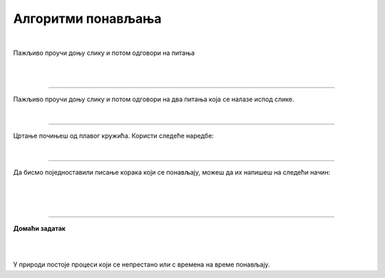 Алгоритми понављања
===================

.. infonote::

 .. image:: ../../_images/robot31.png
    :height: 120
    :align: left

 Када урадиш све задатке и одговориш на сва питања у лекцији моћи ћеш да анализираш 
 једноставан познати поступак који садржи понављања одређених радњи и представиш их 
 алгоритамски.

|

Пажљиво проучи доњу слику и потом одговори на питања 

|

.. image:: ../../_images/zaba.png
    :width: 600
    :align: center


.. mchoice:: lokvanj
    :answer_a: Детелина.
    :feedback_a: Нетачно.    
    :answer_b: Локвањ.
    :feedback_b: Браво! Локвањ је тачан одговор.
    :answer_c: Трава.
    :feedback_c: Нетачно.
    :correct: b 

    Како се зове лист на који жабац треба да скочи да би прескочио реку?  




.. fillintheblank:: f328b

    Колико пута жабац треба да скочи да би прешао реку? |blank|

    - :^\s*[Шш]ест|6|[Šš]est\s*$: Одговор је тачан.
      :x: Одговор није тачан.

|

.. image:: ../../_images/skolice.png
    :width: 600
    :align: center

.. fillintheblank:: f328c

    Колико најмање пута дечак треба да скочи на једну ногу да би дошао до броја 4? Упиши тачан број. |blank|

    - :^\s*[Тт]ри|3|[Tt]ri\s*$: Одговор је тачан.
      :x: Одговор није тачан.

.. fillintheblank:: f328d

    Погледај поново горњу слику и напиши тачан број колико пута дечак треба да скочи на једну ногу да би дошао до броја 7? |blank|

    - :^\s*[Пп]ет|5|[Pp]et\s*$: Одговор је тачан. Браво!
      :x: Одговор није тачан.

-----------------

Пажљиво проучи доњу слику и потом одговори на два питања која се налазе испод слике.

|


.. image:: ../../_images/pravougaonik.png
    :width: 350
    :align: center


.. fillintheblank:: f328е

    Како се зове светло плави геометријски облик приказан на слици? 
    
    Напиши свој одговор тако да сва слова буду мала написана ћирилицом |blank|

    - :^\s*[Пп]равоугаоник|[Pp]ravougaonik\s*$: Одговор је тачан.
      :x: Одговор није тачан.

-----

Цртање почињеш од плавог кружића. Користи следеће наредбе:

|

.. image:: ../../_images/strelice2.png
    :width: 300
    :align: center

..
    .. questionnote::

 У радној свесци на слици **XX** напиши алгоритам за цртање геометријског облика приказаног на горњој слици. 


.. mchoice:: p328а
   :answer_a: Има
   :answer_b: Нема
   :correct: a

    Да ли у написаном алгоритму има корака који се понављају? 


.. У радној свесци на слици **XX** заокружи све кораке који се понављају.

------------

Да бисмо поједноставили писање корака који се понављају, можеш да их напишеш на следећи начин:

|

.. image:: ../../_images/strelice3.png
    :width: 200
    :align: center

|

.. На основу тога, у радној свесци на страници **XX** исправи горњи алгоритам.

..
    .. questionnote::

 У радној свесци на слици **XX** нацртај и обој геометријски облик. Након тога, 
 напиши алгоритме за цртање описаних геометријских облика.


|

.. image:: ../../_images/robot23.png
    :height: 200
    :align: right

--------------

**Домаћи задатак**

|

.. image:: ../../_images/slika.png
    :width: 400
    :align: center

|

У природи постоје процеси који се непрестано или с времена на време понављају. 


.. questionnote::

 Да ли препознајеш природну појаву са слике? Како се зове?

 Колико се често она понавља? 

.. У радној свесци на страници **XX** напишеш још неке природне појаве или радње које се понављају.




